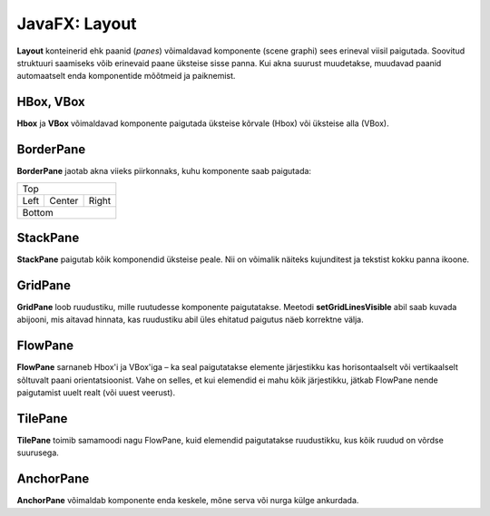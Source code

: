 ==============
JavaFX: Layout
==============

**Layout** konteinerid ehk paanid (*panes*) võimaldavad komponente (scene graphi) sees erineval viisil paigutada. Soovitud struktuuri saamiseks võib erinevaid paane üksteise sisse panna. Kui akna suurust muudetakse, muudavad paanid automaatselt enda komponentide mõõtmeid ja paiknemist.

HBox, VBox
==========

**Hbox** ja **VBox** võimaldavad komponente paigutada üksteise kõrvale (Hbox) või üksteise alla (VBox).

BorderPane
==========

**BorderPane** jaotab akna viieks piirkonnaks, kuhu komponente saab paigutada:

+--------------------------+
|           Top            |
+------+-----------+-------+
|      |           |       |
|      |           |       |
| Left |   Center  | Right |
|      |           |       |
|      |           |       |
+------+-----------+-------+
|          Bottom          |
+--------------------------+

StackPane
=========

**StackPane** paigutab kõik komponendid üksteise peale. Nii on võimalik näiteks kujunditest ja tekstist kokku panna ikoone.

GridPane
========

**GridPane** loob ruudustiku, mille ruutudesse komponente paigutatakse. Meetodi **setGridLinesVisible** abil saab kuvada abijooni, mis aitavad hinnata, kas ruudustiku abil üles ehitatud paigutus näeb korrektne välja.

FlowPane
========

**FlowPane** sarnaneb Hbox'i ja VBox'iga – ka seal paigutatakse elemente järjestikku kas horisontaalselt või vertikaalselt sõltuvalt paani orientatsioonist. Vahe on selles, et kui elemendid ei mahu kõik järjestikku, jätkab FlowPane nende paigutamist uuelt realt (või uuest veerust).

TilePane
========

**TilePane** toimib samamoodi nagu FlowPane, kuid elemendid paigutatakse ruudustikku, kus kõik ruudud on võrdse suurusega.

AnchorPane
==========

**AnchorPane** võimaldab komponente enda keskele, mõne serva või nurga külge ankurdada.
